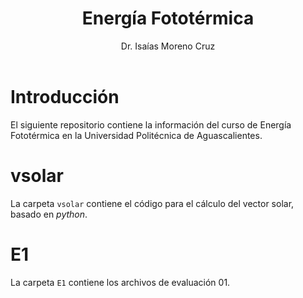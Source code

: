 #+title: Energía Fototérmica
#+author: Dr. Isaías Moreno Cruz


* Introducción

El siguiente repositorio contiene la información del curso de Energía Fototérmica en la Universidad Politécnica de Aguascalientes.


* vsolar

La carpeta =vsolar= contiene el código para el cálculo del vector solar, basado en /python/.

* E1

La carpeta =E1= contiene los archivos de evaluación 01.

